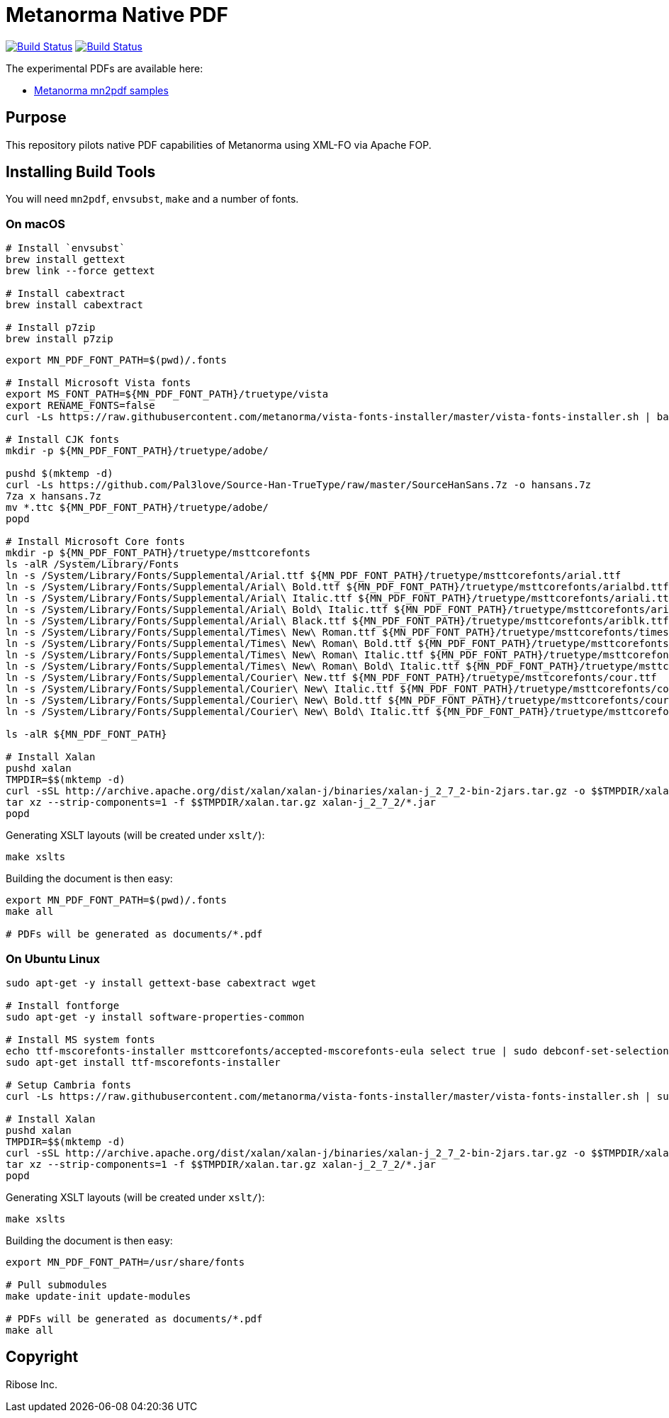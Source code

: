 = Metanorma Native PDF

image:https://github.com/metanorma/mn-native-pdf/workflows/ubuntu/badge.svg["Build Status", link="https://github.com/metanorma/mn-native-pdf/actions?workflow=ubuntu"]
image:https://github.com/metanorma/mn-native-pdf/workflows/macos/badge.svg["Build Status", link="https://github.com/metanorma/mn-native-pdf/actions?workflow=macos"]

The experimental PDFs are available here:

* https://metanorma.github.io/mn-native-pdf/[Metanorma mn2pdf samples]


== Purpose

This repository pilots native PDF capabilities of Metanorma using XML-FO via Apache FOP.


== Installing Build Tools

You will need `mn2pdf`, `envsubst`, `make` and a number of fonts.

=== On macOS

[source,sh]
----
# Install `envsubst`
brew install gettext
brew link --force gettext

# Install cabextract
brew install cabextract

# Install p7zip
brew install p7zip
----

[source,sh]
----
export MN_PDF_FONT_PATH=$(pwd)/.fonts

# Install Microsoft Vista fonts
export MS_FONT_PATH=${MN_PDF_FONT_PATH}/truetype/vista
export RENAME_FONTS=false
curl -Ls https://raw.githubusercontent.com/metanorma/vista-fonts-installer/master/vista-fonts-installer.sh | bash

# Install CJK fonts
mkdir -p ${MN_PDF_FONT_PATH}/truetype/adobe/

pushd $(mktemp -d)
curl -Ls https://github.com/Pal3love/Source-Han-TrueType/raw/master/SourceHanSans.7z -o hansans.7z
7za x hansans.7z
mv *.ttc ${MN_PDF_FONT_PATH}/truetype/adobe/
popd

# Install Microsoft Core fonts
mkdir -p ${MN_PDF_FONT_PATH}/truetype/msttcorefonts
ls -alR /System/Library/Fonts
ln -s /System/Library/Fonts/Supplemental/Arial.ttf ${MN_PDF_FONT_PATH}/truetype/msttcorefonts/arial.ttf
ln -s /System/Library/Fonts/Supplemental/Arial\ Bold.ttf ${MN_PDF_FONT_PATH}/truetype/msttcorefonts/arialbd.ttf
ln -s /System/Library/Fonts/Supplemental/Arial\ Italic.ttf ${MN_PDF_FONT_PATH}/truetype/msttcorefonts/ariali.ttf
ln -s /System/Library/Fonts/Supplemental/Arial\ Bold\ Italic.ttf ${MN_PDF_FONT_PATH}/truetype/msttcorefonts/arialbi.ttf
ln -s /System/Library/Fonts/Supplemental/Arial\ Black.ttf ${MN_PDF_FONT_PATH}/truetype/msttcorefonts/ariblk.ttf
ln -s /System/Library/Fonts/Supplemental/Times\ New\ Roman.ttf ${MN_PDF_FONT_PATH}/truetype/msttcorefonts/times.ttf
ln -s /System/Library/Fonts/Supplemental/Times\ New\ Roman\ Bold.ttf ${MN_PDF_FONT_PATH}/truetype/msttcorefonts/timesbd.ttf
ln -s /System/Library/Fonts/Supplemental/Times\ New\ Roman\ Italic.ttf ${MN_PDF_FONT_PATH}/truetype/msttcorefonts/timesi.ttf
ln -s /System/Library/Fonts/Supplemental/Times\ New\ Roman\ Bold\ Italic.ttf ${MN_PDF_FONT_PATH}/truetype/msttcorefonts/timesbi.ttf
ln -s /System/Library/Fonts/Supplemental/Courier\ New.ttf ${MN_PDF_FONT_PATH}/truetype/msttcorefonts/cour.ttf
ln -s /System/Library/Fonts/Supplemental/Courier\ New\ Italic.ttf ${MN_PDF_FONT_PATH}/truetype/msttcorefonts/couri.ttf
ln -s /System/Library/Fonts/Supplemental/Courier\ New\ Bold.ttf ${MN_PDF_FONT_PATH}/truetype/msttcorefonts/courbd.ttf
ln -s /System/Library/Fonts/Supplemental/Courier\ New\ Bold\ Italic.ttf ${MN_PDF_FONT_PATH}/truetype/msttcorefonts/courbi.ttf

ls -alR ${MN_PDF_FONT_PATH}

# Install Xalan
pushd xalan
TMPDIR=$$(mktemp -d)
curl -sSL http://archive.apache.org/dist/xalan/xalan-j/binaries/xalan-j_2_7_2-bin-2jars.tar.gz -o $$TMPDIR/xalan.tar.gz
tar xz --strip-components=1 -f $$TMPDIR/xalan.tar.gz xalan-j_2_7_2/*.jar
popd

----

Generating XSLT layouts (will be created under `xslt/`):

[source,sh]
----
make xslts
----

Building the document is then easy:

[source,sh]
----

export MN_PDF_FONT_PATH=$(pwd)/.fonts
make all

# PDFs will be generated as documents/*.pdf
----

=== On Ubuntu Linux

[source,sh]
----
sudo apt-get -y install gettext-base cabextract wget

# Install fontforge
sudo apt-get -y install software-properties-common

# Install MS system fonts
echo ttf-mscorefonts-installer msttcorefonts/accepted-mscorefonts-eula select true | sudo debconf-set-selections
sudo apt-get install ttf-mscorefonts-installer

# Setup Cambria fonts
curl -Ls https://raw.githubusercontent.com/metanorma/vista-fonts-installer/master/vista-fonts-installer.sh | sudo bash

# Install Xalan
pushd xalan
TMPDIR=$$(mktemp -d)
curl -sSL http://archive.apache.org/dist/xalan/xalan-j/binaries/xalan-j_2_7_2-bin-2jars.tar.gz -o $$TMPDIR/xalan.tar.gz
tar xz --strip-components=1 -f $$TMPDIR/xalan.tar.gz xalan-j_2_7_2/*.jar
popd
----


Generating XSLT layouts (will be created under `xslt/`):

[source,sh]
----
make xslts
----


Building the document is then easy:

[source,sh]
----
export MN_PDF_FONT_PATH=/usr/share/fonts

# Pull submodules
make update-init update-modules

# PDFs will be generated as documents/*.pdf
make all
----


== Copyright

Ribose Inc.
